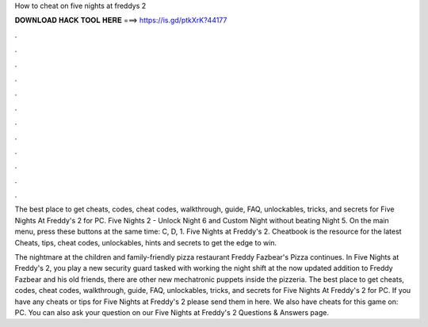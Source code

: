 How to cheat on five nights at freddys 2



𝐃𝐎𝐖𝐍𝐋𝐎𝐀𝐃 𝐇𝐀𝐂𝐊 𝐓𝐎𝐎𝐋 𝐇𝐄𝐑𝐄 ===> https://is.gd/ptkXrK?44177



.



.



.



.



.



.



.



.



.



.



.



.

The best place to get cheats, codes, cheat codes, walkthrough, guide, FAQ, unlockables, tricks, and secrets for Five Nights At Freddy's 2 for PC. Five Nights 2 - Unlock Night 6 and Custom Night without beating Night 5. On the main menu, press these buttons at the same time: C, D, 1. Five Nights at Freddy's 2. Cheatbook is the resource for the latest Cheats, tips, cheat codes, unlockables, hints and secrets to get the edge to win.

The nightmare at the children and family-friendly pizza restaurant Freddy Fazbear's Pizza continues. In Five Nights at Freddy's 2, you play a new security guard tasked with working the night shift at the now updated  addition to Freddy Fazbear and his old friends, there are other new mechatronic puppets inside the pizzeria. The best place to get cheats, codes, cheat codes, walkthrough, guide, FAQ, unlockables, tricks, and secrets for Five Nights At Freddy's 2 for PC. If you have any cheats or tips for Five Nights at Freddy's 2 please send them in here. We also have cheats for this game on: PC. You can also ask your question on our Five Nights at Freddy's 2 Questions & Answers page.
